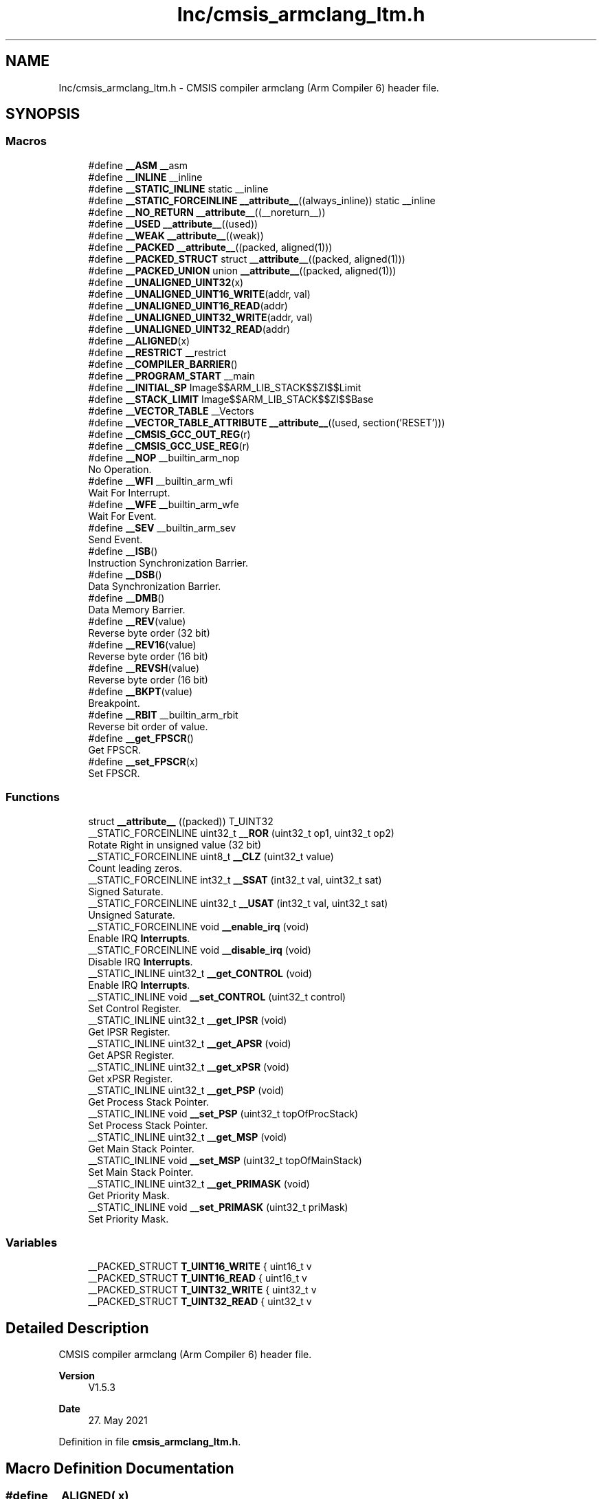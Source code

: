 .TH "Inc/cmsis_armclang_ltm.h" 3 "Version JSTDRVF4" "Joystick Driver" \" -*- nroff -*-
.ad l
.nh
.SH NAME
Inc/cmsis_armclang_ltm.h \- CMSIS compiler armclang (Arm Compiler 6) header file\&.  

.SH SYNOPSIS
.br
.PP
.SS "Macros"

.in +1c
.ti -1c
.RI "#define \fB__ASM\fP   __asm"
.br
.ti -1c
.RI "#define \fB__INLINE\fP   __inline"
.br
.ti -1c
.RI "#define \fB__STATIC_INLINE\fP   static __inline"
.br
.ti -1c
.RI "#define \fB__STATIC_FORCEINLINE\fP   \fB__attribute__\fP((always_inline)) static __inline"
.br
.ti -1c
.RI "#define \fB__NO_RETURN\fP   \fB__attribute__\fP((__noreturn__))"
.br
.ti -1c
.RI "#define \fB__USED\fP   \fB__attribute__\fP((used))"
.br
.ti -1c
.RI "#define \fB__WEAK\fP   \fB__attribute__\fP((weak))"
.br
.ti -1c
.RI "#define \fB__PACKED\fP   \fB__attribute__\fP((packed, aligned(1)))"
.br
.ti -1c
.RI "#define \fB__PACKED_STRUCT\fP   struct \fB__attribute__\fP((packed, aligned(1)))"
.br
.ti -1c
.RI "#define \fB__PACKED_UNION\fP   union \fB__attribute__\fP((packed, aligned(1)))"
.br
.ti -1c
.RI "#define \fB__UNALIGNED_UINT32\fP(x)"
.br
.ti -1c
.RI "#define \fB__UNALIGNED_UINT16_WRITE\fP(addr,  val)"
.br
.ti -1c
.RI "#define \fB__UNALIGNED_UINT16_READ\fP(addr)"
.br
.ti -1c
.RI "#define \fB__UNALIGNED_UINT32_WRITE\fP(addr,  val)"
.br
.ti -1c
.RI "#define \fB__UNALIGNED_UINT32_READ\fP(addr)"
.br
.ti -1c
.RI "#define \fB__ALIGNED\fP(x)"
.br
.ti -1c
.RI "#define \fB__RESTRICT\fP   __restrict"
.br
.ti -1c
.RI "#define \fB__COMPILER_BARRIER\fP()"
.br
.ti -1c
.RI "#define \fB__PROGRAM_START\fP   __main"
.br
.ti -1c
.RI "#define \fB__INITIAL_SP\fP   Image$$ARM_LIB_STACK$$ZI$$Limit"
.br
.ti -1c
.RI "#define \fB__STACK_LIMIT\fP   Image$$ARM_LIB_STACK$$ZI$$Base"
.br
.ti -1c
.RI "#define \fB__VECTOR_TABLE\fP   __Vectors"
.br
.ti -1c
.RI "#define \fB__VECTOR_TABLE_ATTRIBUTE\fP   \fB__attribute__\fP((used, section('RESET')))"
.br
.ti -1c
.RI "#define \fB__CMSIS_GCC_OUT_REG\fP(r)"
.br
.ti -1c
.RI "#define \fB__CMSIS_GCC_USE_REG\fP(r)"
.br
.ti -1c
.RI "#define \fB__NOP\fP   __builtin_arm_nop"
.br
.RI "No Operation\&. "
.ti -1c
.RI "#define \fB__WFI\fP   __builtin_arm_wfi"
.br
.RI "Wait For Interrupt\&. "
.ti -1c
.RI "#define \fB__WFE\fP   __builtin_arm_wfe"
.br
.RI "Wait For Event\&. "
.ti -1c
.RI "#define \fB__SEV\fP   __builtin_arm_sev"
.br
.RI "Send Event\&. "
.ti -1c
.RI "#define \fB__ISB\fP()"
.br
.RI "Instruction Synchronization Barrier\&. "
.ti -1c
.RI "#define \fB__DSB\fP()"
.br
.RI "Data Synchronization Barrier\&. "
.ti -1c
.RI "#define \fB__DMB\fP()"
.br
.RI "Data Memory Barrier\&. "
.ti -1c
.RI "#define \fB__REV\fP(value)"
.br
.RI "Reverse byte order (32 bit) "
.ti -1c
.RI "#define \fB__REV16\fP(value)"
.br
.RI "Reverse byte order (16 bit) "
.ti -1c
.RI "#define \fB__REVSH\fP(value)"
.br
.RI "Reverse byte order (16 bit) "
.ti -1c
.RI "#define \fB__BKPT\fP(value)"
.br
.RI "Breakpoint\&. "
.ti -1c
.RI "#define \fB__RBIT\fP   __builtin_arm_rbit"
.br
.RI "Reverse bit order of value\&. "
.ti -1c
.RI "#define \fB__get_FPSCR\fP()"
.br
.RI "Get FPSCR\&. "
.ti -1c
.RI "#define \fB__set_FPSCR\fP(x)"
.br
.RI "Set FPSCR\&. "
.in -1c
.SS "Functions"

.in +1c
.ti -1c
.RI "struct \fB__attribute__\fP ((packed)) T_UINT32"
.br
.ti -1c
.RI "__STATIC_FORCEINLINE uint32_t \fB__ROR\fP (uint32_t op1, uint32_t op2)"
.br
.RI "Rotate Right in unsigned value (32 bit) "
.ti -1c
.RI "__STATIC_FORCEINLINE uint8_t \fB__CLZ\fP (uint32_t value)"
.br
.RI "Count leading zeros\&. "
.ti -1c
.RI "__STATIC_FORCEINLINE int32_t \fB__SSAT\fP (int32_t val, uint32_t sat)"
.br
.RI "Signed Saturate\&. "
.ti -1c
.RI "__STATIC_FORCEINLINE uint32_t \fB__USAT\fP (int32_t val, uint32_t sat)"
.br
.RI "Unsigned Saturate\&. "
.ti -1c
.RI "__STATIC_FORCEINLINE void \fB__enable_irq\fP (void)"
.br
.RI "Enable IRQ \fBInterrupts\fP\&. "
.ti -1c
.RI "__STATIC_FORCEINLINE void \fB__disable_irq\fP (void)"
.br
.RI "Disable IRQ \fBInterrupts\fP\&. "
.ti -1c
.RI "__STATIC_INLINE uint32_t \fB__get_CONTROL\fP (void)"
.br
.RI "Enable IRQ \fBInterrupts\fP\&. "
.ti -1c
.RI "__STATIC_INLINE void \fB__set_CONTROL\fP (uint32_t control)"
.br
.RI "Set Control Register\&. "
.ti -1c
.RI "__STATIC_INLINE uint32_t \fB__get_IPSR\fP (void)"
.br
.RI "Get IPSR Register\&. "
.ti -1c
.RI "__STATIC_INLINE uint32_t \fB__get_APSR\fP (void)"
.br
.RI "Get APSR Register\&. "
.ti -1c
.RI "__STATIC_INLINE uint32_t \fB__get_xPSR\fP (void)"
.br
.RI "Get xPSR Register\&. "
.ti -1c
.RI "__STATIC_INLINE uint32_t \fB__get_PSP\fP (void)"
.br
.RI "Get Process Stack Pointer\&. "
.ti -1c
.RI "__STATIC_INLINE void \fB__set_PSP\fP (uint32_t topOfProcStack)"
.br
.RI "Set Process Stack Pointer\&. "
.ti -1c
.RI "__STATIC_INLINE uint32_t \fB__get_MSP\fP (void)"
.br
.RI "Get Main Stack Pointer\&. "
.ti -1c
.RI "__STATIC_INLINE void \fB__set_MSP\fP (uint32_t topOfMainStack)"
.br
.RI "Set Main Stack Pointer\&. "
.ti -1c
.RI "__STATIC_INLINE uint32_t \fB__get_PRIMASK\fP (void)"
.br
.RI "Get Priority Mask\&. "
.ti -1c
.RI "__STATIC_INLINE void \fB__set_PRIMASK\fP (uint32_t priMask)"
.br
.RI "Set Priority Mask\&. "
.in -1c
.SS "Variables"

.in +1c
.ti -1c
.RI "__PACKED_STRUCT \fBT_UINT16_WRITE\fP { uint16_t v"
.br
.ti -1c
.RI "__PACKED_STRUCT \fBT_UINT16_READ\fP { uint16_t v"
.br
.ti -1c
.RI "__PACKED_STRUCT \fBT_UINT32_WRITE\fP { uint32_t v"
.br
.ti -1c
.RI "__PACKED_STRUCT \fBT_UINT32_READ\fP { uint32_t v"
.br
.in -1c
.SH "Detailed Description"
.PP 
CMSIS compiler armclang (Arm Compiler 6) header file\&. 


.PP
\fBVersion\fP
.RS 4
V1\&.5\&.3 
.RE
.PP
\fBDate\fP
.RS 4
27\&. May 2021 
.RE
.PP

.PP
Definition in file \fBcmsis_armclang_ltm\&.h\fP\&.
.SH "Macro Definition Documentation"
.PP 
.SS "#define __ALIGNED( x)"
\fBValue:\fP
.nf
__attribute__((aligned(x)))
.PP
.fi

.PP
Definition at line \fB104\fP of file \fBcmsis_armclang_ltm\&.h\fP\&.
.SS "#define __ASM   __asm"

.PP
Definition at line \fB34\fP of file \fBcmsis_armclang_ltm\&.h\fP\&.
.SS "#define __COMPILER_BARRIER()"
\fBValue:\fP
.nf
__ASM volatile("":::"memory")
.PP
.fi

.PP
Definition at line \fB110\fP of file \fBcmsis_armclang_ltm\&.h\fP\&.
.SS "#define __INITIAL_SP   Image$$ARM_LIB_STACK$$ZI$$Limit"

.PP
Definition at line \fB120\fP of file \fBcmsis_armclang_ltm\&.h\fP\&.
.SS "#define __INLINE   __inline"

.PP
Definition at line \fB37\fP of file \fBcmsis_armclang_ltm\&.h\fP\&.
.SS "#define __NO_RETURN   \fB__attribute__\fP((__noreturn__))"

.PP
Definition at line \fB46\fP of file \fBcmsis_armclang_ltm\&.h\fP\&.
.SS "#define __PACKED   \fB__attribute__\fP((packed, aligned(1)))"

.PP
Definition at line \fB55\fP of file \fBcmsis_armclang_ltm\&.h\fP\&.
.SS "#define __PACKED_STRUCT   struct \fB__attribute__\fP((packed, aligned(1)))"

.PP
Definition at line \fB58\fP of file \fBcmsis_armclang_ltm\&.h\fP\&.
.SS "#define __PACKED_UNION   union \fB__attribute__\fP((packed, aligned(1)))"

.PP
Definition at line \fB61\fP of file \fBcmsis_armclang_ltm\&.h\fP\&.
.SS "#define __PROGRAM_START   __main"

.PP
Definition at line \fB116\fP of file \fBcmsis_armclang_ltm\&.h\fP\&.
.SS "#define __RESTRICT   __restrict"

.PP
Definition at line \fB107\fP of file \fBcmsis_armclang_ltm\&.h\fP\&.
.SS "#define __STACK_LIMIT   Image$$ARM_LIB_STACK$$ZI$$Base"

.PP
Definition at line \fB124\fP of file \fBcmsis_armclang_ltm\&.h\fP\&.
.SS "#define __STATIC_FORCEINLINE   \fB__attribute__\fP((always_inline)) static __inline"

.PP
Definition at line \fB43\fP of file \fBcmsis_armclang_ltm\&.h\fP\&.
.SS "#define __STATIC_INLINE   static __inline"

.PP
Definition at line \fB40\fP of file \fBcmsis_armclang_ltm\&.h\fP\&.
.SS "#define __UNALIGNED_UINT16_READ( addr)"
\fBValue:\fP
.nf
(((const struct T_UINT16_READ *)(const void *)(addr))\->v)
.PP
.fi

.PP
Definition at line \fB85\fP of file \fBcmsis_armclang_ltm\&.h\fP\&.
.SS "#define __UNALIGNED_UINT16_WRITE( addr,  val)"
\fBValue:\fP
.nf
(void)((((struct T_UINT16_WRITE *)(void *)(addr))\->v) = (val))
.PP
.fi

.PP
Definition at line \fB77\fP of file \fBcmsis_armclang_ltm\&.h\fP\&.
.SS "#define __UNALIGNED_UINT32( x)"
\fBValue:\fP
.nf
(((struct T_UINT32 *)(x))\->v)
.PP
.fi

.PP
Definition at line \fB69\fP of file \fBcmsis_armclang_ltm\&.h\fP\&.
.SS "#define __UNALIGNED_UINT32_READ( addr)"
\fBValue:\fP
.nf
(((const struct T_UINT32_READ *)(const void *)(addr))\->v)
.PP
.fi

.PP
Definition at line \fB101\fP of file \fBcmsis_armclang_ltm\&.h\fP\&.
.SS "#define __UNALIGNED_UINT32_WRITE( addr,  val)"
\fBValue:\fP
.nf
(void)((((struct T_UINT32_WRITE *)(void *)(addr))\->v) = (val))
.PP
.fi

.PP
Definition at line \fB93\fP of file \fBcmsis_armclang_ltm\&.h\fP\&.
.SS "#define __USED   \fB__attribute__\fP((used))"

.PP
Definition at line \fB49\fP of file \fBcmsis_armclang_ltm\&.h\fP\&.
.SS "#define __VECTOR_TABLE   __Vectors"

.PP
Definition at line \fB128\fP of file \fBcmsis_armclang_ltm\&.h\fP\&.
.SS "#define __VECTOR_TABLE_ATTRIBUTE   \fB__attribute__\fP((used, section('RESET')))"

.PP
Definition at line \fB132\fP of file \fBcmsis_armclang_ltm\&.h\fP\&.
.SS "#define __WEAK   \fB__attribute__\fP((weak))"

.PP
Definition at line \fB52\fP of file \fBcmsis_armclang_ltm\&.h\fP\&.
.SH "Function Documentation"
.PP 
.SS "struct __attribute__ ((packed) )"

.PP
Definition at line \fB1\fP of file \fBcmsis_armclang_ltm\&.h\fP\&.
.SH "Variable Documentation"
.PP 
.SS "__PACKED_STRUCT T_UINT16_READ { uint16_t v"

.PP
Definition at line \fB83\fP of file \fBcmsis_armclang_ltm\&.h\fP\&.
.SS "__PACKED_STRUCT T_UINT16_WRITE { uint16_t v"

.PP
Definition at line \fB75\fP of file \fBcmsis_armclang_ltm\&.h\fP\&.
.SS "__PACKED_STRUCT T_UINT32_READ { uint32_t v"

.PP
Definition at line \fB99\fP of file \fBcmsis_armclang_ltm\&.h\fP\&.
.SS "__PACKED_STRUCT T_UINT32_WRITE { uint32_t v"

.PP
Definition at line \fB91\fP of file \fBcmsis_armclang_ltm\&.h\fP\&.
.SH "Author"
.PP 
Generated automatically by Doxygen for Joystick Driver from the source code\&.
